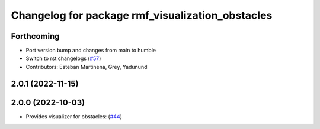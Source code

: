 ^^^^^^^^^^^^^^^^^^^^^^^^^^^^^^^^^^^^^^^^^^^^^^^^^
Changelog for package rmf_visualization_obstacles
^^^^^^^^^^^^^^^^^^^^^^^^^^^^^^^^^^^^^^^^^^^^^^^^^

Forthcoming
-----------
* Port version bump and changes from main to humble
* Switch to rst changelogs (`#57 <https://github.com/open-rmf/rmf_visualization/issues/57>`_)
* Contributors: Esteban Martinena, Grey, Yadunund

2.0.1 (2022-11-15)
------------------

2.0.0 (2022-10-03)
------------------
* Provides visualizer for obstacles: (`#44 <https://github.com/open-rmf/rmf_visualization/pull/44>`_)
